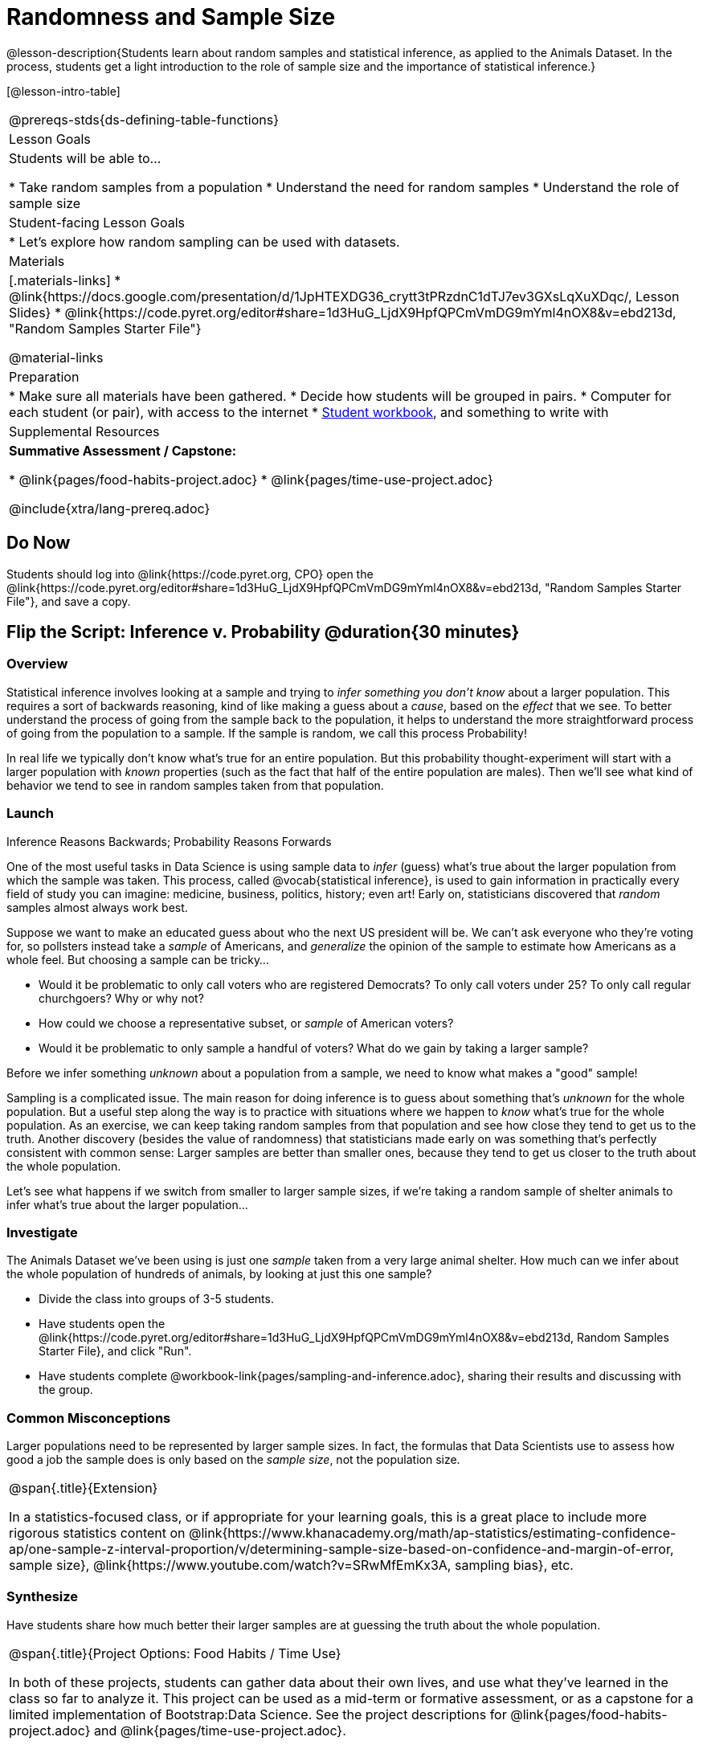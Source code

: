 = Randomness and Sample Size

@lesson-description{Students learn about random samples and statistical inference, as applied to the Animals Dataset. In the process, students get a light introduction to the role of sample size and the importance of statistical inference.}

[@lesson-intro-table]
|===
@prereqs-stds{ds-defining-table-functions}
| Lesson Goals
| Students will be able to...

* Take random samples from a population
* Understand the need for random samples
* Understand the role of sample size

| Student-facing Lesson Goals
|

* Let's explore how random sampling can be used with datasets.

| Materials
|[.materials-links]
* @link{https://docs.google.com/presentation/d/1JpHTEXDG36_crytt3tPRzdnC1dTJ7ev3GXsLqXuXDqc/, Lesson Slides}
* @link{https://code.pyret.org/editor#share=1d3HuG_LjdX9HpfQPCmVmDG9mYml4nOX8&v=ebd213d, "Random Samples Starter File"}

@material-links

| Preparation
|

* Make sure all materials have been gathered.
* Decide how students will be grouped in pairs.
* Computer for each student (or pair), with access to the internet
* link:{pathwayrootdir}/workbook/workbook.pdf[Student workbook], and something to write with

| Supplemental Resources
|  *Summative Assessment / Capstone:*

* @link{pages/food-habits-project.adoc}
* @link{pages/time-use-project.adoc}

@include{xtra/lang-prereq.adoc}
|===

== Do Now
[.lesson-instruction]
Students should log into @link{https://code.pyret.org, CPO} open the @link{https://code.pyret.org/editor#share=1d3HuG_LjdX9HpfQPCmVmDG9mYml4nOX8&v=ebd213d, "Random Samples Starter File"}, and save a copy.

== Flip the Script: Inference v. Probability @duration{30 minutes}

=== Overview
Statistical inference involves looking at a sample and trying to __infer something you don’t know__ about a larger population. This requires a sort of backwards reasoning, kind of like making a guess about a _cause_, based on the _effect_ that we see. To better understand the process of going from the sample back to the population, it helps to understand the more straightforward process of going from the population to a sample.  If the sample is random, we call this process Probability!

In real life we typically don’t know what’s true for an entire population. But this probability thought-experiment will start with a larger population with _known_ properties (such as the fact that half of the entire population are males). Then we’ll see what kind of behavior we tend to see in random samples taken from that population.

=== Launch
[.lesson-point]
Inference Reasons Backwards; Probability Reasons Forwards

One of the most useful tasks in Data Science is using sample data to _infer_ (guess) what’s true about the larger population from which the sample was taken. This process, called @vocab{statistical inference}, is used to gain information in practically every field of study you can imagine: medicine, business, politics, history; even art! Early on, statisticians discovered that _random_ samples almost always work best.

Suppose we want to make an educated guess about who the next US president will be. We can't ask everyone who they’re voting for, so pollsters instead take a _sample_ of Americans, and _generalize_ the opinion of the sample to estimate how Americans as a whole feel. But choosing a sample can be tricky...

[.lesson-instruction]
* Would it be problematic to only call voters who are registered Democrats? To only call voters under 25? To only call regular churchgoers? Why or why not?
* How could we choose a representative subset, or _sample_ of American voters?
* Would it be problematic to only sample a handful of voters? What do we gain by taking a larger sample?

[.lesson-point]
Before we infer something _unknown_ about a population from a sample, we need to know what makes a "good" sample!

Sampling is a complicated issue. The main reason for doing inference is to guess about something that’s _unknown_ for the whole population. But a useful step along the way is to practice with situations where we happen to _know_ what’s true for the whole population. As an exercise, we can keep taking random samples from that population and see how close they tend to get us to the truth. Another discovery (besides the value of randomness) that statisticians made early on was something that’s perfectly consistent with common sense: Larger samples are better than smaller ones, because they tend to get us closer to the truth about the whole population.

Let’s see what happens if we switch from smaller to larger sample sizes, if we’re taking a random sample of shelter animals to infer what’s true about the larger population...

=== Investigate
The Animals Dataset we've been using is just one _sample_ taken from a very large animal shelter. How much can we infer about the whole population of hundreds of animals, by looking at just this one sample? 

[.lesson-instruction]
- Divide the class into groups of 3-5 students.
- Have students open the @link{https://code.pyret.org/editor#share=1d3HuG_LjdX9HpfQPCmVmDG9mYml4nOX8&v=ebd213d, Random Samples Starter File}, and click "Run".
- Have students complete @workbook-link{pages/sampling-and-inference.adoc}, sharing their results and discussing with the group.

=== Common Misconceptions
Larger populations need to be represented by larger sample sizes. In fact, the formulas that Data Scientists use to assess how good a job the sample does is only based on the _sample size_, not the population size.

[.strategy-box, cols="1", grid="none", stripes="none"]
|===
|
@span{.title}{Extension}

In a statistics-focused class, or if appropriate for your learning goals, this is a great place to include more rigorous statistics content on @link{https://www.khanacademy.org/math/ap-statistics/estimating-confidence-ap/one-sample-z-interval-proportion/v/determining-sample-size-based-on-confidence-and-margin-of-error, sample size}, @link{https://www.youtube.com/watch?v=SRwMfEmKx3A, sampling bias}, etc.
|===

=== Synthesize
Have students share how much better their larger samples are at guessing the truth about the whole population. 

[.strategy-box, cols="1", grid="none", stripes="none"]
|===
|
@span{.title}{Project Options: Food Habits / Time Use}

In both of these projects, students can gather data about their own lives, and use what they've learned in the class so far to analyze it. This project can be used as a mid-term or formative assessment, or as a capstone for a limited implementation of Bootstrap:Data Science. See the project descriptions for @link{pages/food-habits-project.adoc} and @link{pages/time-use-project.adoc}.

@span{.center}{__(Based on the projects of the same name from @link{https://www.introdatascience.org/, IDS at UCLA})__}
|===